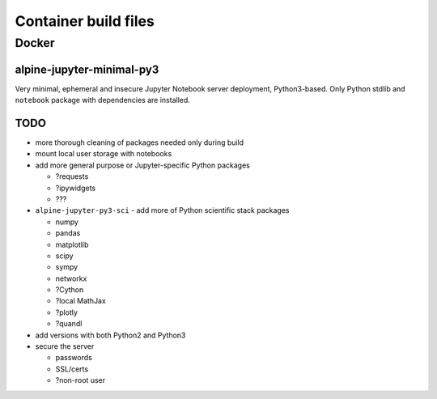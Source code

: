 Container build files
#####################

Docker
======

alpine-jupyter-minimal-py3
--------------------------

Very minimal, ephemeral and insecure Jupyter Notebook server deployment,
Python3-based.
Only Python stdlib and ``notebook`` package with dependencies are installed.

TODO
----

- more thorough cleaning of packages needed only during build
- mount local user storage with notebooks
- add more general purpose or Jupyter-specific Python packages

  - ?requests
  - ?ipywidgets
  - ???

- ``alpine-jupyter-py3-sci`` - add more of Python scientific stack packages

  - numpy
  - pandas
  - matplotlib
  - scipy
  - sympy
  - networkx
  - ?Cython
  - ?local MathJax
  - ?plotly
  - ?quandl

- add versions with both Python2 and Python3
- secure the server

  - passwords
  - SSL/certs
  - ?non-root user
